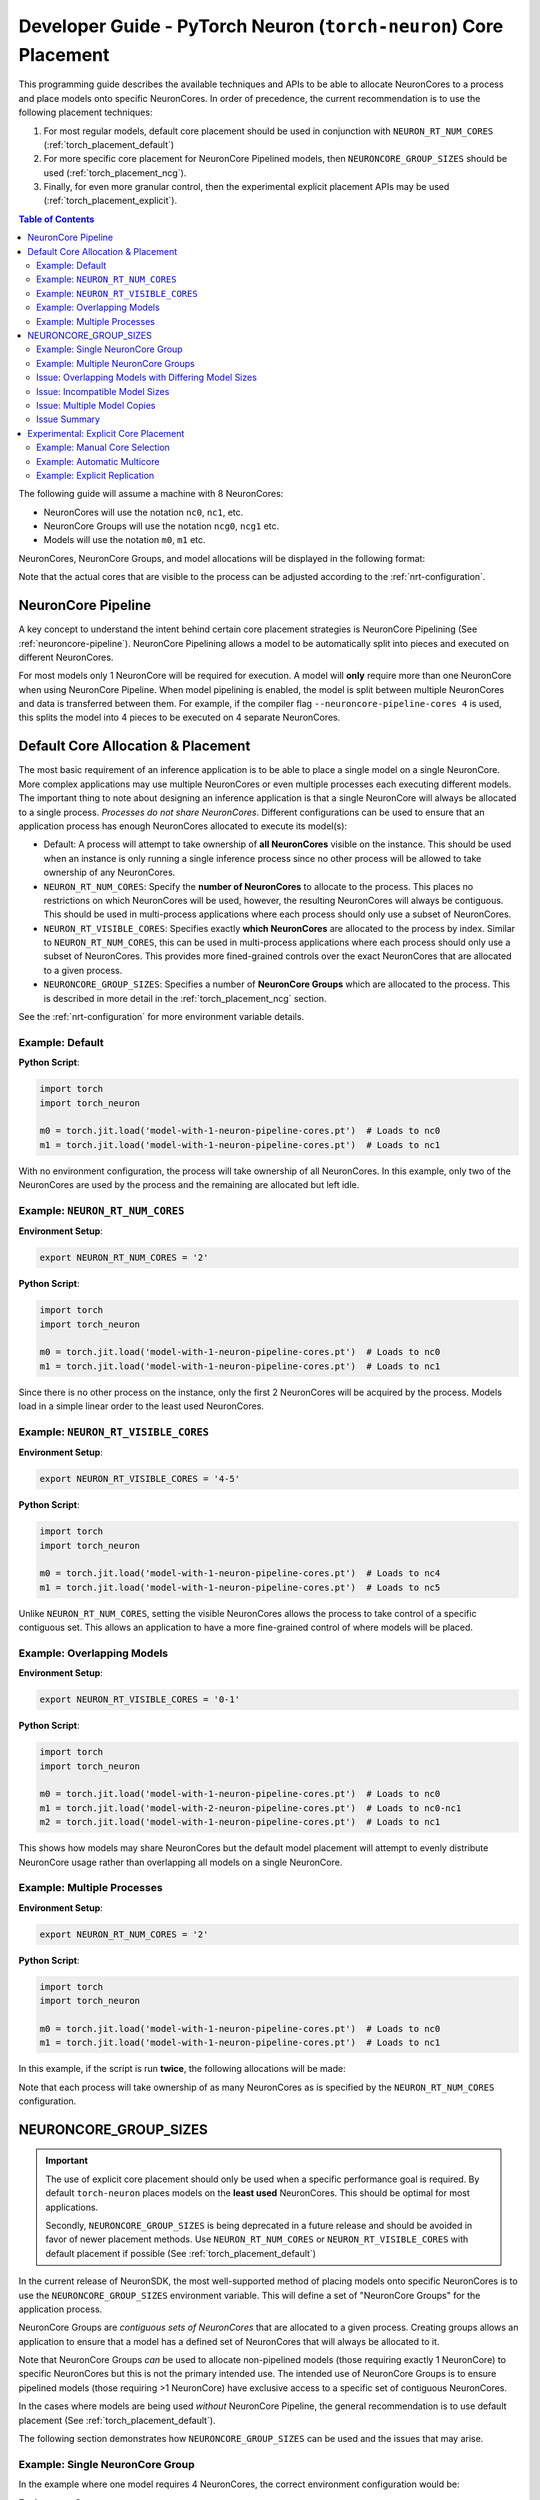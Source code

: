 .. _torch_neuron_core_placement_guide:

Developer Guide - PyTorch Neuron (``torch-neuron``) Core Placement
===================================================================

This programming guide describes the available techniques and APIs to be able
to allocate NeuronCores to a process and place models onto specific NeuronCores.
In order of precedence, the current recommendation is to use the following
placement techniques:

1. For most regular models, default core placement should be used in
   conjunction with ``NEURON_RT_NUM_CORES`` (:ref:`torch_placement_default`)
2. For more specific core placement for NeuronCore Pipelined models, then
   ``NEURONCORE_GROUP_SIZES`` should be used (:ref:`torch_placement_ncg`).
3. Finally, for even more granular control, then the experimental
   explicit placement APIs may be used (:ref:`torch_placement_explicit`).

.. contents:: Table of Contents
    :depth: 3

The following guide will assume a machine with 8 NeuronCores:

- NeuronCores will use the notation ``nc0``, ``nc1``, etc.
- NeuronCore Groups will use the notation ``ncg0``, ``ncg1`` etc.
- Models will use the notation ``m0``, ``m1`` etc.

NeuronCores, NeuronCore Groups, and model allocations will be displayed in
the following format:

.. raw:: html
    :file: images/0-0-legend.svg

Note that the actual cores that are visible to the process can be adjusted
according to the :ref:`nrt-configuration`.

NeuronCore Pipeline
-------------------

A key concept to understand the intent behind certain core placement strategies
is NeuronCore Pipelining (See :ref:`neuroncore-pipeline`). NeuronCore Pipelining
allows a model to be automatically split into pieces and executed on different
NeuronCores.

For most models only 1 NeuronCore will be required for execution. A model will
**only** require more than one NeuronCore when using NeuronCore Pipeline.
When model pipelining is enabled, the model is split between multiple
NeuronCores and data is transferred between them. For example, if the compiler
flag ``--neuroncore-pipeline-cores 4`` is used, this splits the model into
4 pieces to be executed on 4 separate NeuronCores.

.. _torch_placement_default:

Default Core Allocation & Placement
-----------------------------------

The most basic requirement of an inference application is to be able to place a
single model on a single NeuronCore. More complex applications may use multiple
NeuronCores or even multiple processes each executing different models. The
important thing to note about designing an inference application is that a
single NeuronCore will always be allocated to a single process. *Processes do
not share NeuronCores*. Different configurations can be used to ensure that
an application process has enough NeuronCores allocated to execute its model(s):

- Default: A process will attempt to take ownership of **all NeuronCores**
  visible on the instance. This should be used when an instance is only running
  a single inference process since no other process will be allowed to take
  ownership of any NeuronCores.
- ``NEURON_RT_NUM_CORES``: Specify the **number of NeuronCores** to allocate
  to the process. This places no restrictions on which NeuronCores will be used,
  however, the resulting NeuronCores will always be contiguous. This should be
  used in multi-process applications where each process should only use a subset
  of NeuronCores.
- ``NEURON_RT_VISIBLE_CORES``: Specifies exactly **which NeuronCores** are
  allocated to the process by index. Similar to ``NEURON_RT_NUM_CORES``, this
  can be used in multi-process applications where each process should only use a
  subset of NeuronCores. This provides more fined-grained controls over the
  exact NeuronCores that are allocated to a given process.
- ``NEURONCORE_GROUP_SIZES``: Specifies a number of **NeuronCore Groups** which
  are allocated to the process. This is described in more detail in the
  :ref:`torch_placement_ncg` section.

See the :ref:`nrt-configuration` for more environment variable details.

Example: Default
^^^^^^^^^^^^^^^^

**Python Script**:

.. code-block:: python

    import torch
    import torch_neuron

    m0 = torch.jit.load('model-with-1-neuron-pipeline-cores.pt')  # Loads to nc0
    m1 = torch.jit.load('model-with-1-neuron-pipeline-cores.pt')  # Loads to nc1


.. raw:: html
    :file: images/0-1-default-2.svg

With no environment configuration, the process will take ownership of all
NeuronCores. In this example, only two of the NeuronCores are used by the
process and the remaining are allocated but left idle.


Example: ``NEURON_RT_NUM_CORES``
^^^^^^^^^^^^^^^^^^^^^^^^^^^^^^^^

**Environment Setup**:

.. code-block:: bash

    export NEURON_RT_NUM_CORES = '2'

**Python Script**:

.. code-block:: python

    import torch
    import torch_neuron

    m0 = torch.jit.load('model-with-1-neuron-pipeline-cores.pt')  # Loads to nc0
    m1 = torch.jit.load('model-with-1-neuron-pipeline-cores.pt')  # Loads to nc1

.. raw:: html
    :file: images/0-2-default-rt-num-cores.svg

Since there is no other process on the instance, only the first 2 NeuronCores
will be acquired by the process. Models load in a simple linear order to the
least used NeuronCores.


Example: ``NEURON_RT_VISIBLE_CORES``
^^^^^^^^^^^^^^^^^^^^^^^^^^^^^^^^^^^^

**Environment Setup**:

.. code-block:: bash

    export NEURON_RT_VISIBLE_CORES = '4-5'

**Python Script**:

.. code-block:: python

    import torch
    import torch_neuron

    m0 = torch.jit.load('model-with-1-neuron-pipeline-cores.pt')  # Loads to nc4
    m1 = torch.jit.load('model-with-1-neuron-pipeline-cores.pt')  # Loads to nc5


.. raw:: html
    :file: images/0-3-default-rt-visible-cores.svg

Unlike ``NEURON_RT_NUM_CORES``, setting the visible NeuronCores allows the
process to take control of a specific contiguous set. This allows an application
to have a more fine-grained control of where models will be placed.


Example: Overlapping Models
^^^^^^^^^^^^^^^^^^^^^^^^^^^

**Environment Setup**:

.. code-block:: bash

    export NEURON_RT_VISIBLE_CORES = '0-1'

**Python Script**:

.. code-block:: python

    import torch
    import torch_neuron

    m0 = torch.jit.load('model-with-1-neuron-pipeline-cores.pt')  # Loads to nc0
    m1 = torch.jit.load('model-with-2-neuron-pipeline-cores.pt')  # Loads to nc0-nc1
    m2 = torch.jit.load('model-with-1-neuron-pipeline-cores.pt')  # Loads to nc1

.. raw:: html
    :file: images/0-4-default-overlap-model-2.svg

.. raw:: html
    :file: images/0-4-default-overlap.svg

This shows how models may share NeuronCores but the default model placement
will attempt to evenly distribute NeuronCore usage rather than overlapping all
models on a single NeuronCore.


Example: Multiple Processes
^^^^^^^^^^^^^^^^^^^^^^^^^^^

**Environment Setup**:

.. code-block:: bash

    export NEURON_RT_NUM_CORES = '2'

**Python Script**:

.. code-block:: python

    import torch
    import torch_neuron

    m0 = torch.jit.load('model-with-1-neuron-pipeline-cores.pt')  # Loads to nc0
    m1 = torch.jit.load('model-with-1-neuron-pipeline-cores.pt')  # Loads to nc1


In this example, if the script is run **twice**, the following allocations
will be made:

.. raw:: html
    :file: images/0-5-default-multiprocess.svg

Note that each process will take ownership of as many NeuronCores as is
specified by the ``NEURON_RT_NUM_CORES`` configuration.


.. _torch_placement_ncg:

NEURONCORE_GROUP_SIZES
----------------------

.. important::

    The use of explicit core placement should only be used when a specific
    performance goal is required. By default ``torch-neuron`` places models on
    the **least used** NeuronCores. This should be optimal for most
    applications.

    Secondly, ``NEURONCORE_GROUP_SIZES`` is being deprecated in a future
    release and should be avoided in favor of newer placement methods.
    Use ``NEURON_RT_NUM_CORES`` or ``NEURON_RT_VISIBLE_CORES`` with default
    placement if possible (See :ref:`torch_placement_default`)


In the current release of NeuronSDK, the most well-supported method of placing
models onto specific NeuronCores is to use the ``NEURONCORE_GROUP_SIZES``
environment variable. This will define a set of "NeuronCore Groups" for the
application process.

NeuronCore Groups are *contiguous sets of NeuronCores* that are allocated to
a given process. Creating groups allows an application to ensure that a
model has a defined set of NeuronCores that will always be allocated to it.

Note that NeuronCore Groups *can* be used to allocate non-pipelined models
(those requiring exactly 1 NeuronCore) to specific NeuronCores but this is
not the primary intended use. The intended use of NeuronCore Groups is to
ensure pipelined models (those requiring >1 NeuronCore) have exclusive access
to a specific set of contiguous NeuronCores.

In the cases where models are being used *without* NeuronCore Pipeline, the
general recommendation is to use default placement
(See :ref:`torch_placement_default`).

The following section demonstrates how ``NEURONCORE_GROUP_SIZES`` can be used
and the issues that may arise.

Example: Single NeuronCore Group
^^^^^^^^^^^^^^^^^^^^^^^^^^^^^^^^

In the example where one model requires 4 NeuronCores, the correct environment
configuration would be:

**Environment Setup**:

.. code-block:: bash

    export NEURONCORE_GROUP_SIZES = '4'

**Python Script**:

.. code-block:: python

    import torch
    import torch_neuron

    m0 = torch.jit.load('model-with-4-neuron-pipeline-cores.pt')  # Loads to nc0-nc3


.. raw:: html
    :file: images/1-ncg-4.svg

This is the most basic usage of a NeuronCore Group. The environment setup
causes the process to take control of 4 NeuronCores and then the script loads
a model compiled with a NeuronCore Pipeline size of 4 to the first group.


Example: Multiple NeuronCore Groups
^^^^^^^^^^^^^^^^^^^^^^^^^^^^^^^^^^^

With more complicated configurations, the intended use of
``NEURONCORE_GROUP_SIZES`` is to create 1 Group per model with the correct size
to ensure that the models are placed on the intended NeuronCores. Similarly, the
environment would need to be configured to create a NeuronCore Group for each
model:

**Environment Setup**:

.. code-block:: bash

    export NEURONCORE_GROUP_SIZES = '3,4,1'

**Python Script**:

.. code-block:: python

    import torch
    import torch_neuron

    m0 = torch.jit.load('model-with-3-neuron-pipeline-cores.pt')  # Loads to nc0-nc2
    m1 = torch.jit.load('model-with-4-neuron-pipeline-cores.pt')  # Loads to nc3-nc6
    m2 = torch.jit.load('model-with-1-neuron-pipeline-cores.pt')  # Loads to nc7




.. raw:: html
    :file: images/2-ncg-3-4-1.svg


Issue: Overlapping Models with Differing Model Sizes
^^^^^^^^^^^^^^^^^^^^^^^^^^^^^^^^^^^^^^^^^^^^^^^^^^^^

When multiple models are loaded to a single NeuronCore Group, this can cause
unintended inefficiencies. A single model is only intended to span a single
NeuronCore Group. Applications with many models of varying sizes can be
restricted by NeuronCore Group configurations since the most optimal model
layout may require more fine-grained controls.

**Environment Setup**:

.. code-block:: bash

    export NEURONCORE_GROUP_SIZES = '2,2'

**Python Script**:

.. code-block:: python

    import torch
    import torch_neuron

    m0 = torch.jit.load('model-with-2-neuron-pipeline-cores.pt')  # Loads to nc0-nc1
    m1 = torch.jit.load('model-with-2-neuron-pipeline-cores.pt')  # Loads to nc2-nc3
    m2 = torch.jit.load('model-with-1-neuron-pipeline-cores.pt')  # Loads to nc0
    m3 = torch.jit.load('model-with-1-neuron-pipeline-cores.pt')  # Loads to nc2
    m4 = torch.jit.load('model-with-1-neuron-pipeline-cores.pt')  # Loads to nc0


.. raw:: html
    :file: images/3-models-m4-0-warning.svg

.. raw:: html
    :file: images/3-models-m2-0-m3-2.svg

.. raw:: html
    :file: images/3-ncg-2-2.svg


Here the ``NEURONCORE_GROUP_SIZES`` does not generate an optimal layout
because placement strictly follows the layout of NeuronCore Groups. A
potentially more optimal layout would be to place ``m4`` onto ``nc1``. In this
case, since a pipelined model will not be able to have exclusive access to a set
of NeuronCores, the default NeuronCore placement (no NeuronCore Groups
specified) would more evenly distribute the models.

Also note here that this is an example of where the order of model loads
affects which model is assigned to which NeuronCore Group. If the order of the
load statements is changed, models may be assigned to different NeuronCore
Groups.


Issue: Incompatible Model Sizes
^^^^^^^^^^^^^^^^^^^^^^^^^^^^^^^

Another problem occurs when attempting to place a model which does not evenly
fit into a single group:

**Environment Setup**:

.. code-block:: bash

    export NEURONCORE_GROUP_SIZES = '2,2'

**Python Script**:

.. code-block:: python

    import torch
    import torch_neuron

    m0 = torch.jit.load('model-with-2-neuron-pipeline-cores.pt')  # Loads to nc0-nc1
    m1 = torch.jit.load('model-with-2-neuron-pipeline-cores.pt')  # Loads to nc2-nc3
    m2 = torch.jit.load('model-with-3-neuron-pipeline-cores.pt')  # Loads to nc0-nc2


.. raw:: html
    :file: images/4-models-m2-0-2-warning.svg

.. raw:: html
    :file: images/3-ncg-2-2.svg


The model will be placed *across* NeuronCore Groups since there is no obvious
group to assign the model to according to the environment variable
configuration. Depending on the individual model and application requirements,
the placement here may not be optimal.


Issue: Multiple Model Copies
^^^^^^^^^^^^^^^^^^^^^^^^^^^^

It is common in inference serving applications to use multiple replicas of a
single model across different NeuronCores. This allows the hardware to be fully
utilized to maximize throughput. In this scenario, when using NeuronCore
Groups, the only way to replicate a model on multiple NeuronCores is to create a
*new model* object. In the example below, 4 models loads are performed to place
a model in each NeuronCore Group.

**Environment Setup**:

.. code-block:: bash

    export NEURONCORE_GROUP_SIZES = '2,2,2,2'

**Python Script**:

.. code-block:: python

    import torch
    import torch_neuron

    models = list()
    for _ in range(4):
        model = torch.jit.load('model-with-2-neuron-pipeline-cores.pt')
        models.append(model)


.. raw:: html
    :file: images/3-ncg-2-2-2-2-copies.svg


The largest consequence of this type of model allocation is that the application
code is responsible for routing inference requests to models. There are a
variety of ways to implement the inference switching but in all cases routing
logic needs to be implemented in the application code.


Issue Summary
^^^^^^^^^^^^^

The use of ``NEURONCORE_GROUP_SIZES`` has the following problems:

- **Variable Sized Models**: Models which require crossing NeuronCore Group
  boundaries may be placed poorly. This means group configuration limits the
  size of which models can be loaded.
- **Model Load Order**: Models are loaded to NeuronCore Groups greedily. This
  means that the order of model loads can potentially negatively affect
  application performance by causing unintentional overlap.
- **Implicit Placement**: NeuronCore Groups cannot be explicitly chosen in the
  application code.
- **Manual Replication**: When loading multiple copies of a model to different
  NeuronCore Groups, this requires that multiple model handles are used.


.. _torch_placement_explicit:

Experimental: Explicit Core Placement
-------------------------------------

To address the limitations of ``NEURONCORE_GROUP_SIZES``, a new set of APIs has
been added which allows specific NeuronCores to be chosen by the application
code. These can be found in the :ref:`torch_neuron_core_placement_api` documentation.


Example: Manual Core Selection
^^^^^^^^^^^^^^^^^^^^^^^^^^^^^^

The most direct usage of the placement APIs is to manually select the
start NeuronCore that each model is loaded to. This will automatically use as
many NeuronCores as is necessary for that model (1 for most models, >1 for
NeuronCore Pipelines models).

**Environment Setup**:

.. code-block:: bash

    export NEURON_RT_NUM_CORES = '4'

**Python Script**:

.. code-block:: python

    import torch
    import torch_neuron

    # NOTE: Order of loads does NOT matter

    with torch_neuron.experimental.neuron_cores_context(2):
        m1 = torch.jit.load('model-with-2-neuron-pipeline-cores.pt')  # Loads to nc2-nc3

    with torch_neuron.experimental.neuron_cores_context(0):
        m2 = torch.jit.load('model-with-3-neuron-pipeline-cores.pt')  # Loads to nc0-nc2

    with torch_neuron.experimental.neuron_cores_context(0):
        m0 = torch.jit.load('model-with-2-neuron-pipeline-cores.pt')  # Loads to nc0-nc1

    with torch_neuron.experimental.neuron_cores_context(3):
        m3 = torch.jit.load('model-with-1-neuron-pipeline-cores.pt')  # Loads to nc3


.. raw:: html
    :file: images/5-models-m2-0-2-m3-3.svg

.. raw:: html
    :file: images/5-placement.svg


Note that this directly solves the ``NEURONCORE_GROUP_SIZES`` issues of:

- **Variable Sized Models**: Now since models are directly placed on the
  NeuronCores requested by the application, there is no disconnect
  between the model sizes and NeuronCore Group sizes.
- **Model Load Order**: Since the NeuronCores are explicitly selected, there is
  no need to be careful about the order in which models are loaded since they
  can be placed deterministically regardless of the load order.
- **Implicit Placement**: Similarly, explicit placement means there is no chance
  that a model will end up being allocated to an incorrect NeuronCore Group.


Example: Automatic Multicore
^^^^^^^^^^^^^^^^^^^^^^^^^^^^

Using explicit core placement it is possible to replicate a model to multiple
NeuronCores simultaneously. This means that a single model object within python
can utilize all available NeuronCores (or NeuronCores allocated to the process).

**Environment Setup**:

.. code-block:: bash

    export NEURON_RT_NUM_CORES = '8'

**Python Script**:

.. code-block:: python

    import torch
    import torch_neuron

    with torch_neuron.experimental.multicore_context():
        m0 = torch.jit.load('model-with-1-neuron-pipeline-cores.pt')  # Loads replications to nc0-nc7


.. raw:: html
    :file: images/6-multicore.svg


This addresses the last ``NEURONCORE_GROUP_SIZES`` issue of:

- **Manual Replication**: Since models can be automatically replicated to
  multiple NeuronCores, this means that applications no longer need to implement
  routing logic and perform multiple loads.

This API has a secondary benefit that the exact same loading logic can be used
on an ``inf1.xlarge`` or an ``inf1.6xlarge``. In either case, it will use all
of the NeuronCores that are visible to the process. This means that no special
logic needs to be coded for different instance types.


Example: Explicit Replication
^^^^^^^^^^^^^^^^^^^^^^^^^^^^^

Replication is also possible with the
:func:`~torch_neuron.experimental.neuron_cores_context` API. The number of
replications is chosen by ``replications = floor(nc_count / cores_per_model)``.


**Environment Setup**:

.. code-block:: bash

    export NEURON_RT_NUM_CORES = '8'

**Python Script**:

.. code-block:: python

    import torch
    import torch_neuron

    with torch_neuron.experimental.neuron_cores_context(start_nc=2, nc_count=4):
        m0 = torch.jit.load('model-with-2-neuron-pipeline-cores.pt')  # Loads replications to nc2-nc5


.. raw:: html
    :file: images/7-replication.svg
